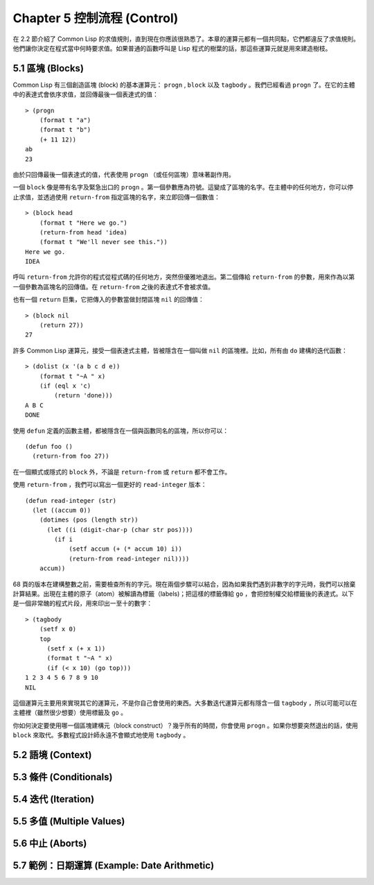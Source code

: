 .. highlight:: cl
   :linenothreshold: 0

Chapter 5 控制流程 (Control)
***************************************************

在 2.2 節介紹了 Common Lisp 的求值規則，直到現在你應該很熟悉了。本章的運算元都有一個共同點，它們都違反了求值規則。他們讓你決定在程式當中何時要求值。如果普通的函數呼叫是 Lisp 程式的樹葉的話，那這些運算元就是用來建造樹枝。

5.1 區塊 (Blocks)
==========================

Common Lisp 有三個創造區塊 (block) 的基本運算元： ``progn`` , ``block`` 以及 ``tagbody`` 。我們已經看過 ``progn`` 了。在它的主體中的表達式會依序求值，並回傳最後一個表達式的值：

::

  > (progn
      (format t "a")
      (format t "b")
      (+ 11 12))
  ab
  23

由於只回傳最後一個表達式的值，代表使用 ``progn`` （或任何區塊）意味著副作用。

一個 ``block`` 像是帶有名字及緊急出口的 ``progn`` 。第一個參數應為符號。這變成了區塊的名字。在主體中的任何地方，你可以停止求值，並透過使用 ``return-from`` 指定區塊的名字，來立即回傳一個數值：

::

  > (block head
      (format t "Here we go.")
      (return-from head 'idea)
      (format t "We'll never see this."))
  Here we go.
  IDEA

呼叫 ``return-from`` 允許你的程式從程式碼的任何地方，突然但優雅地退出。第二個傳給 ``return-from`` 的參數，用來作為以第一個參數為區塊名的回傳值。在 ``return-from`` 之後的表達式不會被求值。

也有一個 ``return`` 巨集，它把傳入的參數當做封閉區塊 ``nil`` 的回傳值：

::

  > (block nil
      (return 27))
  27

許多 Common Lisp 運算元，接受一個表達式主體，皆被隱含在一個叫做 ``nil`` 的區塊裡。比如，所有由 ``do`` 建構的迭代函數：

::

  > (dolist (x '(a b c d e))
      (format t "~A " x)
      (if (eql x 'c)
          (return 'done)))
  A B C
  DONE

使用 ``defun`` 定義的函數主體，都被隱含在一個與函數同名的區塊，所以你可以：

::

  (defun foo ()
    (return-from foo 27))
	

在一個顯式或隱式的 ``block`` 外，不論是 ``return-from`` 或 ``return`` 都不會工作。

使用 ``return-from`` ，我們可以寫出一個更好的 ``read-integer`` 版本：

::

	(defun read-integer (str)
	  (let ((accum 0))
	    (dotimes (pos (length str))
	      (let ((i (digit-char-p (char str pos))))
	        (if i
	            (setf accum (+ (* accum 10) i))
	            (return-from read-integer nil))))
	    accum))

68 頁的版本在建構整數之前，需要檢查所有的字元。現在兩個步驟可以結合，因為如果我們遇到非數字的字元時，我們可以捨棄計算結果。出現在主體的原子（atom）被解讀為標籤（labels)；把這樣的標籤傳給 ``go`` ，會把控制權交給標籤後的表達式。以下是一個非常醜的程式片段，用來印出一至十的數字：

::

  > (tagbody
      (setf x 0)
      top
        (setf x (+ x 1))
        (format t "~A " x)
        (if (< x 10) (go top)))
  1 2 3 4 5 6 7 8 9 10
  NIL

這個運算元主要用來實現其它的運算元，不是你自己會使用的東西。大多數迭代運算元都有隱含一個 ``tagbody`` ，所以可能可以在主體裡（雖然很少想要）使用標籤及 ``go`` 。

你如何決定要使用哪一個區塊建構元（block construct）？幾乎所有的時間，你會使用 ``progn`` 。如果你想要突然退出的話，使用 ``block`` 來取代。多數程式設計師永遠不會顯式地使用 ``tagbody`` 。

5.2 語境 (Context)
==========================

5.3 條件 (Conditionals)
===========================

5.4 迭代 (Iteration)
==========================

5.5 多值 (Multiple Values)
=======================================

5.6 中止 (Aborts)
==========================

5.7 範例：日期運算 (Example: Date Arithmetic)
====================================================